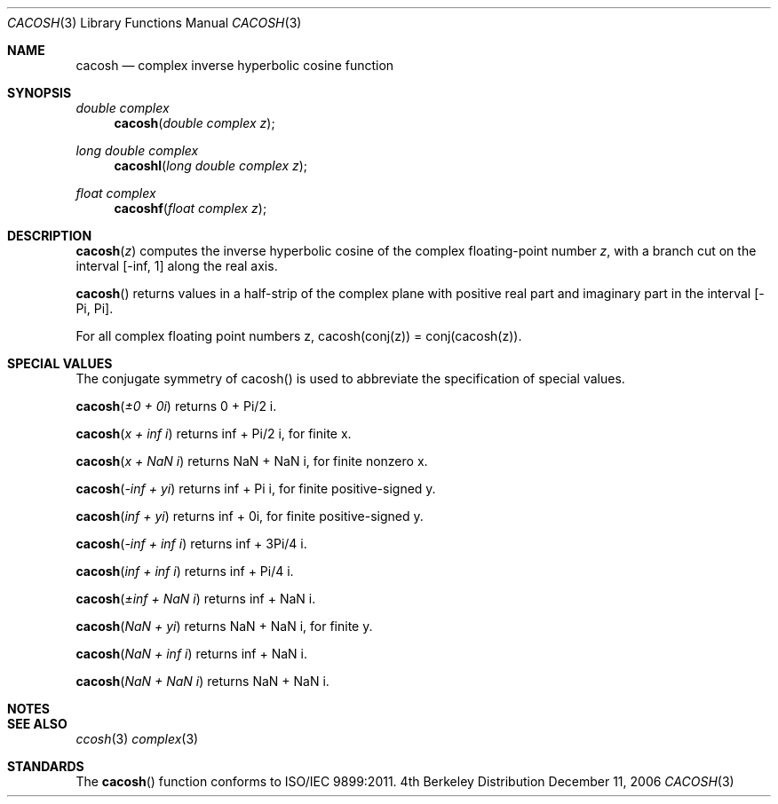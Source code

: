 .\" Copyright (c) 2006 Apple Computer
.\"
.Dd December 11, 2006
.Dt CACOSH 3
.Os BSD 4
.Sh NAME
.Nm cacosh
.Nd complex inverse hyperbolic cosine function
.Sh SYNOPSIS
.Ft double complex
.Fn cacosh "double complex z"
.Ft long double complex
.Fn cacoshl "long double complex z"
.Ft float complex
.Fn cacoshf "float complex z"
.Sh DESCRIPTION
.Fn cacosh "z"
computes the inverse hyperbolic cosine of the complex floating-point number
.Fa z ,
with a branch cut on the interval
.Bq -inf, 1
along the real axis.
.Pp
.Fn cacosh
returns values in a half-strip of the complex plane with positive real part and imaginary part in the interval
.Bq -Pi , Pi .
.Pp
For all complex floating point numbers z, cacosh(conj(z)) = conj(cacosh(z)).
.Sh SPECIAL VALUES
The conjugate symmetry of cacosh() is used to abbreviate the specification of special values.
.Pp
.Fn cacosh "±0 + 0i"
returns 0 + Pi/2 i.
.Pp
.Fn cacosh "x + inf i"
returns inf + Pi/2 i, for finite x.
.Pp
.Fn cacosh "x + NaN i"
returns NaN + NaN i, for finite nonzero x.
.Pp
.Fn cacosh "-inf + yi"
returns inf + Pi i, for finite positive-signed y.
.Pp
.Fn cacosh "inf + yi"
returns inf + 0i, for finite positive-signed y.
.Pp
.Fn cacosh "-inf + inf i"
returns inf + 3Pi/4 i.
.Pp
.Fn cacosh "inf + inf i"
returns inf + Pi/4 i.
.Pp
.Fn cacosh "±inf + NaN i"
returns inf + NaN i.
.Pp
.Fn cacosh "NaN + yi"
returns NaN + NaN i, for finite y.
.Pp
.Fn cacosh "NaN + inf i"
returns inf + NaN i.
.Pp
.Fn cacosh "NaN + NaN i"
returns NaN + NaN i.
.Sh NOTES
.Sh SEE ALSO
.Xr ccosh 3
.Xr complex 3
.Sh STANDARDS
The
.Fn cacosh
function conforms to ISO/IEC 9899:2011.